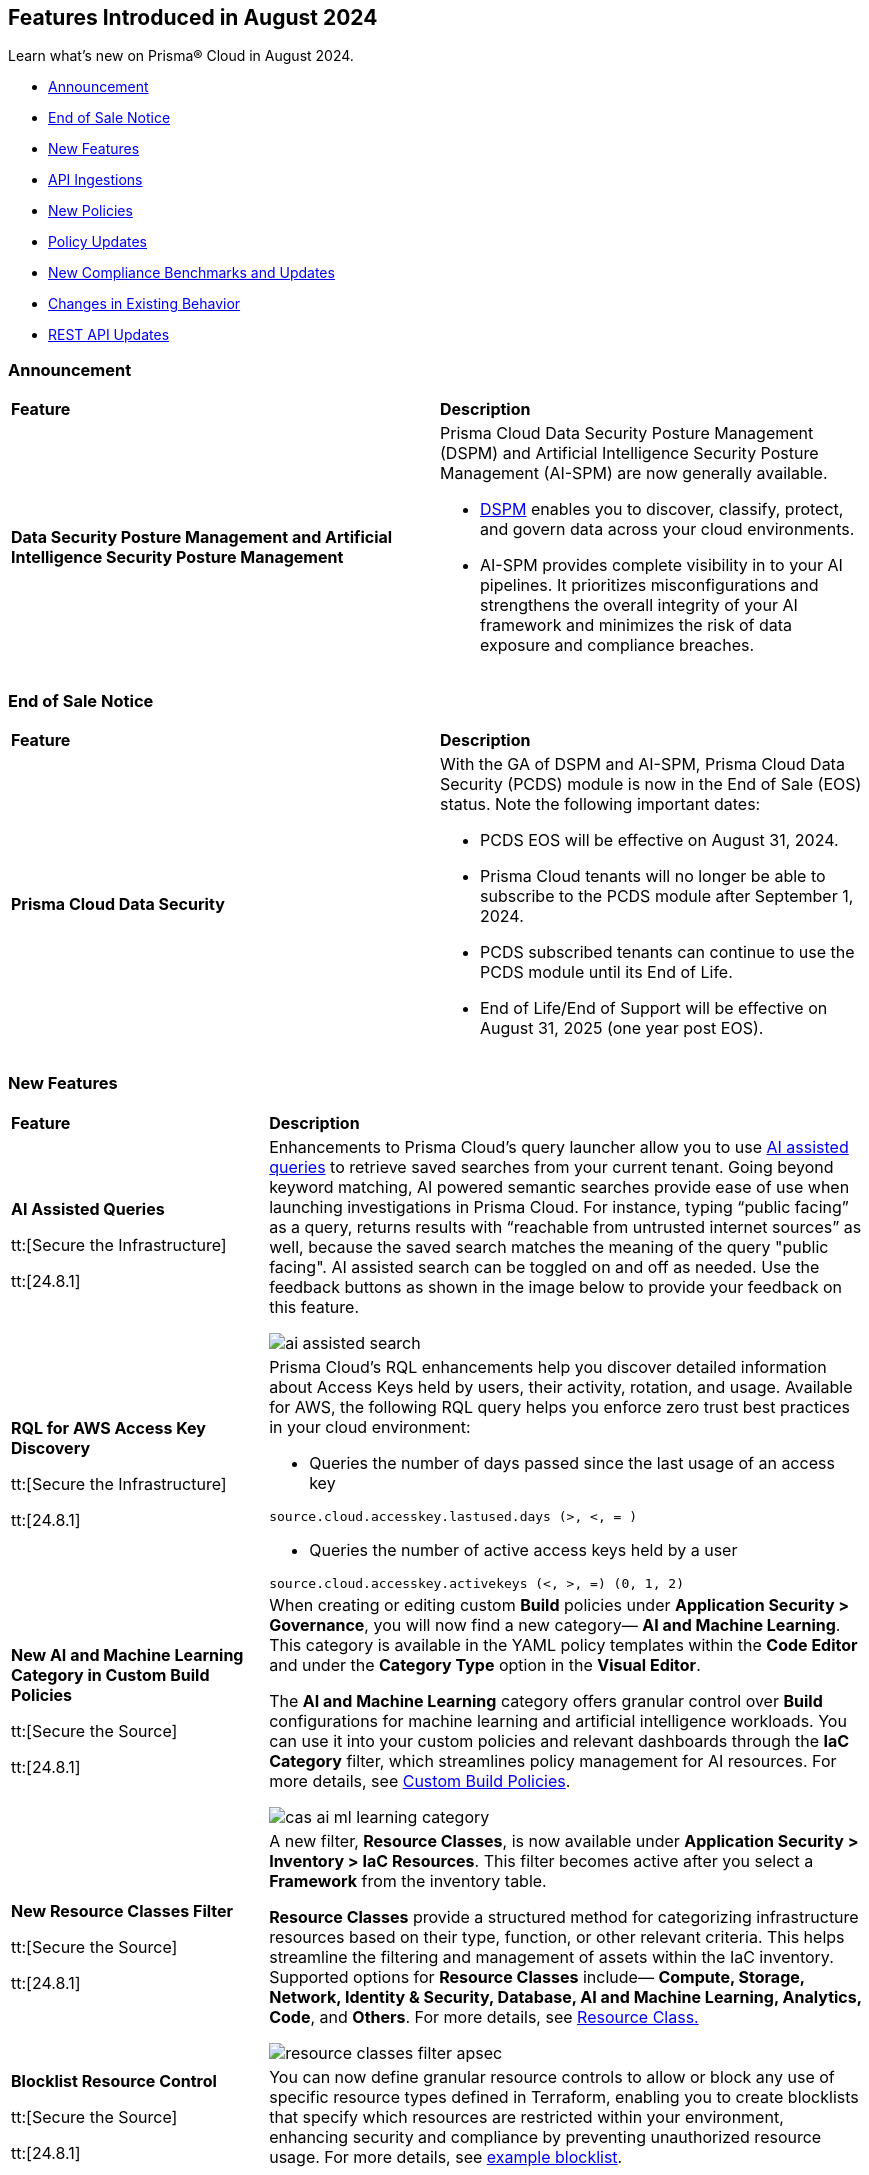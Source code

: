 == Features Introduced in August 2024

Learn what's new on Prisma® Cloud in August 2024.

* <<announcement>>
* <<end-of-sale>>
* <<new-features>>
* <<api-ingestions>>
* <<new-policies>>
* <<policy-updates>>
* <<new-compliance-benchmarks-and-updates>>
* <<changes-in-existing-behavior>>
* <<rest-api-updates>>
//* <<deprecation-notices>>

[#announcement]
=== Announcement

[cols="50%a,50%a"]
|===
|*Feature*
|*Description*

|*Data Security Posture Management and Artificial Intelligence Security Posture Management*

|Prisma Cloud Data Security Posture Management (DSPM) and Artificial Intelligence Security Posture Management (AI-SPM) are now generally available.

* https://docs.prismacloud.io/en/enterprise-edition/content-collections/data-security-posture-management/welcome/welcome[DSPM] enables you to discover, classify, protect, and govern data across your cloud environments.

* AI-SPM provides complete visibility in to your AI pipelines. It prioritizes misconfigurations and strengthens the overall integrity of your AI framework and minimizes the risk of data exposure and compliance breaches.

|===

[#end-of-sale]
=== End of Sale Notice

[cols="50%a,50%a"]
|===
|*Feature*
|*Description*

|*Prisma Cloud Data Security*

|With the GA of DSPM and AI-SPM, Prisma Cloud Data Security (PCDS) module is now in the End of Sale (EOS) status. Note the following important dates:

* PCDS EOS will be effective on August 31, 2024.
* Prisma Cloud tenants will no longer be able to subscribe to the PCDS module after September 1, 2024.
* PCDS subscribed tenants can continue to use the PCDS module until its End of Life.
* End of Life/End of Support will be effective on August 31, 2025 (one year post EOS).

|===


[#new-features]
=== New Features

[cols="30%a,70%a"]
|===
|*Feature*
|*Description*

|*AI Assisted Queries*

tt:[Secure the Infrastructure]

tt:[24.8.1] 

//RLP-146585, - To Do, JJ to share the doc link

|Enhancements to Prisma Cloud's query launcher allow you to use https://docs.prismacloud.io/en/enterprise-edition/content-collections/search-and-investigate/launch-your-query[AI assisted queries] to retrieve saved searches from your current tenant. Going beyond keyword matching, AI powered semantic searches provide ease of use when launching investigations in Prisma Cloud. For instance, typing “public facing” as a query, returns results with “reachable from untrusted internet sources” as well, because the saved search matches the meaning of the query "public facing". AI assisted search can be toggled on and off as needed. Use the feedback buttons as shown in the image below to provide your feedback on this feature. 

image::ai-assisted-search.gif[]

|*RQL for AWS Access Key Discovery*

tt:[Secure the Infrastructure]

tt:[24.8.1] 

//RLP-146594

|Prisma Cloud's RQL enhancements help you discover detailed information about Access Keys held by users, their activity, rotation, and usage. Available for AWS, the following RQL query helps you enforce zero trust best practices in your cloud environment:

* Queries the number of days passed since the last usage of an access key

`source.cloud.accesskey.lastused.days (>, <, = )`

* Queries the number of active access keys held by a user

`source.cloud.accesskey.activekeys (<, >, =) (0, 1, 2)`


|*New AI and Machine Learning Category in Custom Build Policies*

tt:[Secure the Source]

tt:[24.8.1] 

//CAS feature enhancement update. received from J.Bakst

|When creating or editing custom *Build* policies under *Application Security > Governance*, you will now find a new category— *AI and Machine Learning*. This category is available in the YAML policy templates within the *Code Editor* and under the *Category Type* option in the *Visual Editor*.

The  *AI and Machine Learning* category offers granular control over *Build* configurations for machine learning and artificial intelligence workloads. You can use it into your custom policies and relevant dashboards through the *IaC Category* filter, which streamlines policy management for AI resources. For more details, see https://docs.prismacloud.io/en/enterprise-edition/content-collections/governance/custom-build-policies/custom-build-policies[Custom Build Policies].

image::cas-ai-ml-learning-category.png[]

|*New Resource Classes Filter*

tt:[Secure the Source]

tt:[24.8.1] 
//BCE-37242

|A new filter, *Resource Classes*, is now available under *Application Security > Inventory > IaC Resources*. This filter becomes active after you select a *Framework* from the inventory table.

*Resource Classes* provide a structured method for categorizing infrastructure resources based on their type, function, or other relevant criteria. This helps streamline the filtering and management of assets within the IaC inventory. Supported options for *Resource Classes* include— *Compute, Storage, Network, Identity & Security, Database, AI and Machine Learning, Analytics, Code*, and *Others*. For more details, see https://docs.prismacloud.io/en/enterprise-edition/content-collections/cloud-and-software-inventory/iac-resources#resource-class[Resource Class.]

image::resource-classes-filter-apsec.png[]

|*Blocklist Resource Control*

tt:[Secure the Source]

tt:[24.8.1] 
//BCE-37258

|You can now define granular resource controls to allow or block any use of specific resource types defined in Terraform, enabling you to create blocklists that specify which resources are restricted within your environment, enhancing security and compliance by preventing unauthorized resource usage. For more details, see https://docs.prismacloud.io/en/enterprise-edition/content-collections/governance/custom-build-policies/custom-build-policy-examples#resource-blocklist[example blocklist].


|===


[#api-ingestions]
=== API Ingestions

[cols="30%a,70%a"]
|===
|*Service*
|*API Details*

|*AWS Systems Manager*

tt:[24.8.1] 
//RLP-145960

|*aws-ssm-service-setting*

Additional permission required:

* `ssm:GetServiceSetting`

The Security Audit role includes the permission. 

|*AWS Systems Manager*

tt:[24.8.1] 
//RLP-145206

|*aws-ssm-session*

Additional permission required:

* `ssm:DescribeSessions`

The Security Audit role includes the permission. 

|*AWS Web Application Firewall (WAF)*

tt:[24.8.1] 
//RLP-134184

|*aws-waf-v2-global-rule-group*

Additional permissions required:

* `wafv2:ListRuleGroups`
* `wafv2:GetRuleGroup`

The Security Audit role includes the `wafv2:ListRuleGroups` permission.

The Security Audit role does not include the `wafv2:GetRuleGroup` permission. You must manually add it to the CFT template to enable it.

|*Azure Kusto*
//RLP-145859

tt:[24.8.1]

|*azure-kusto-databases*

Additional permissions required:

* `Microsoft.Kusto/Clusters/read`
* `Microsoft.Kusto/Clusters/Databases/read`

The Reader role includes the permissions.

|*Azure Active Directory*
//RLP-131021

tt:[24.8.1]

|*azure-active-directory-authentication-strength-policy*

Additional permission required:

* `Policy.Read.All`

The Reader role includes the permission.


|*Azure Monitor*
//RLP-145820

tt:[24.8.1] 

|*azure-monitor-data-collection-rules*

Additional permission required:

* `Microsoft.Insights/DataCollectionRules/Read`

The Reader role includes the permission.

|*Azure SQL Database*
//RLP-143840

tt:[24.8.1] 

|*azure-sql-vm*

Additional permission required:

* `Microsoft.SqlVirtualMachine/sqlVirtualMachines/read`

The Reader role includes the permission.

|*Azure Virtual Desktop*
//RLP-145868

tt:[24.8.1]

|*azure-virtual-desktop-application-groups*

Additional permission required:

* `Microsoft.DesktopVirtualization/applicationgroups/read`

The Reader role includes the permission.

|*Google Application Integration*
//RLP-146020

tt:[24.8.1]

|*gcloud-application-integration*

Additional permissions required:

* `integrations.integrations.list`
* `integrations.integrationVersions.list`

The Viewer role includes the permissions.

|*Google Backup and DR*
//RLP-146021

tt:[24.8.1]

|*gcloud-backup-dr-management-server*

Additional permissions required:

* `backupdr.managementServers.list`
* `backupdr.managementServers.getIamPolicy`

The Viewer role includes the permissions.


|*Google Cloud Scheduler*
//RLP-146022

tt:[24.8.1]

|*gcloud-cloud-scheduler-job*

Additional permission required:

* `cloudscheduler.jobs.list`

The Viewer role includes the permission.

|===


[#new-policies]
=== New Policies

[cols="50%a,50%a"]
|===
|*Policies*
|*Description*

|*AWS FSx for OpenZFS file systems not configured to copy tags to backups or volumes*

tt:[24.8.1]
//RLP-146695

|This policy identifies the AWS FSx for OpenZFS file system is configured to copy tags to backups or volumes.

AWS FSx for OpenZFS is a managed service for deploying and scaling OpenZFS file systems on AWS. Tags make resource identification and management easier, ensuring consistent security policies across file systems. Without copying tags to backups and volumes in AWS FSx for OpenZFS, enforcing consistent access control and tracking sensitive data in these resources becomes challenging.

It is recommended to configure an FSx for the OpenZFS file system to copy tags to backups and volumes.

*Policy Severity—* Informational

*Policy Type—* Config

----
config from cloud.resource where cloud.type = 'aws' AND api.name = 'aws-fsx-file-system' AND json.rule = FileSystemType equals "OPENZFS" and Lifecycle equals "AVAILABLE" and (OpenZFSConfiguration.CopyTagsToBackups is false or OpenZFSConfiguration.CopyTagsToVolumes is false )
----

|*AWS Private CA root certificate authority is enabled*

tt:[24.8.1]
//RLP-146681

|This policy identifies enabled AWS Private CA root certificate authorities.

AWS Private CA enables creating a root CA to issue private certificates for securing internal resources like servers, applications, users, devices, and containers. The root CA should be disabled for daily tasks to minimize risk, as it should only issue certificates for intermediate CAs, allowing it to remain secure while intermediate CAs handle the issuance of end-entity certificates.

It is recommended to disable the AWS Private CA root certificate authority to secure.

*Policy Severity—* Informational

*Policy Type—* Config

----
config from cloud.resource where cloud.type = 'aws' and api.name = 'aws-acm-pca-certificate-authority' AND json.rule = Type equal ignore case ROOT and Status equal ignore case active
----

|*AWS EC2 instance is assigned with public IP*

tt:[24.8.1]
//RLP-146630

|This policy identifies the AWS EC2 instance having a public IP address assigned.

AWS EC2 instances with public IPs are virtual servers hosted in the Amazon Web Services (AWS) cloud that can be accessed over the internet. Public IPs increase an EC2 instance's attack surface, necessitating robust security configurations to prevent unauthorized access and attacks.

It is recommended to use private IPv4 addresses for communication between EC2 instances and disassociate the public IP address from an instance or disable auto-assign public IP addresses in the subnet.

*Policy Severity—* Informational

*Policy Type—* Config

----
config from cloud.resource where cloud.type = 'aws' AND api.name = 'aws-ec2-describe-instances' AND json.rule = networkInterfaces[*].association.publicIp exists
----

|*AWS Secrets Manager secret not configured to rotate within 90 days*

tt:[24.8.1]
//RLP-146436

|This policy identifies the AWS Secrets Manager secret is not configured to automatically rotate the secret within 90 days.

Rotating secrets minimizes the risk of compromised credentials and reduces exposure to potential threats. Failing to rotate secrets increases the risk of security breaches and prolonged exposure to threats.

It is recommended to configure automatic rotation in AWS Secrets Manager to replace long-term secrets with short-term ones, reducing the risk of compromise.

*Policy Severity—* Low

*Policy Type—* Config

----
config from cloud.resource where cloud.type = 'aws' AND api.name = 'aws-secretsmanager-describe-secret' AND json.rule = rotationEnabled is true and owningService is not member of (appflow, databrew, datasync, directconnect, events, opsworks-cm, rds, sqlworkbench) and rotationRules.automaticallyAfterDays exists and rotationRules.automaticallyAfterDays greater than 90
----

|*AWS RDS instance with network path from the untrust internet source*

tt:[24.8.1]
//RLP-145572

|This policy identifies AWS RDS instances with network path from untrusted internet source.

AWS RDS is AWS managed service for running relational databases in the cloud. Allowing an AWS RDS instance to be reachable from any untrusted internet source increases the risk of unauthorized access and potential security breaches due to expanded attack surface.

It is recommended to restrict traffic from untrusted IP addresses and limit the access to known hosts, services, or specific entities for the RDS Database instances.

NOTE: Prisma Cloud Trusted IP List allows administrators to specify a list of IP addresses that are considered trusted or safe.

*Policy Severity—* High

*Policy Type—* Network Config

----
config from network where source.network = UNTRUST_INTERNET and dest.resource.type = 'PaaS' and dest.cloud.type = 'AWS' and dest.paas.service.type = 'AWS RDS' 
----

|*AWS Redshift cluster with network path from the untrust internet source*

tt:[24.8.1]
//RLP-145570

|This policy identifies the AWS Redshift clusters with network path from the untrusted internet source.

Redshift clusters are AWS cloud-based data warehouses designed for data analysis and querying of large datasets. Allowing an AWS Redshift cluster to be reachable from any untrusted internet source increases the risk of unauthorized access and potential security breaches due to expanded attack surface.

It is recommended to restrict traffic from untrusted IP addresses and limit the access to known hosts, services, or specific entities for the Redshift clusters.

NOTE: Prisma Cloud Trusted IP List allows administrators to specify a list of IP addresses that are considered trusted or safe.

*Policy Severity—* High

*Policy Type—* Network Config

----
config from network where source.network = UNTRUST_INTERNET and dest.resource.type = 'PaaS' and dest.cloud.type = 'AWS' and dest.paas.service.type = 'AWS Redshift'
----

|*Azure Microsoft Entra ID users can consent to apps accessing company data on their behalf not set to verified publishers*

tt:[24.8.1]
//RLP-146433

|This policy identifies instances in the Microsoft Entra ID configuration where users in your Azure Microsoft Entra ID (formerly Azure Active Directory) can consent to applications accessing company data on their behalf, even if the applications are not from verified publishers.

Allowing unverified applications to access company data increases the likelihood of data breaches and unauthorized access, which could lead to the exposure of confidential information. Using unverified applications can lead to non-compliance with data protection regulations and undermine trust in the organization's data handling practices.

As a best practice, it is recommended to configure the user consent settings to restrict access only to applications from verified publishers.

*Policy Severity—* Low

*Policy Type—* Config

----
config from cloud.resource where cloud.type = 'azure' AND api.name = 'azure-active-directory-authorization-policy' AND json.rule = defaultUserRolePermissions.permissionGrantPoliciesAssigned[*] does not contain "ManagePermissionGrantsForSelf.microsoft-user-default-low"
----

|*Azure Machine Learning compute instance not running latest OS Image Version*

tt:[24.8.1]
//RLP-146432

|This policy identifies Azure Machine Learning compute instances not running on the latest available image version.

Running compute instances on outdated image versions increases security risks. Without the latest security patches and updates, these instances are more vulnerable to attacks, which can compromise machine learning models and data.

As a best practice, it is recommended to recreate or update Azure Machine Learning compute instances to the latest image version, ensuring they have the most recent security patches and updates.

*Policy Severity—* Medium

*Policy Type—* Config

----
config from cloud.resource where cloud.type = 'azure' AND api.name = 'azure-machine-learning-compute' AND json.rule = properties.provisioningState equal ignore case "Succeeded" and properties.properties.state equal ignore case "Running" and properties.properties.osImageMetadata.isLatestOsImageVersion is false
----

|*Azure Network Watcher not enabled*

tt:[24.8.1]
//RLP-146431

|This policy identifies Azure subscription regions where Network Watcher is not enabled. 

Azure Network Watcher provides tools to monitor, diagnose, view metrics, and enable or disable logs for resources in an Azure virtual network. Without Network Watcher enabled, you lose critical capabilities to monitor and diagnose network issues, making it difficult to identify and resolve performance bottlenecks, network security rules, and connectivity issues.

As a best practice, it is recommended to enable Azure Network Watcher for your region to leverage its monitoring and diagnostic capabilities.

*Policy Severity—* Informational

*Policy Type—* Config

----
config from cloud.resource where cloud.type = 'azure' AND api.name = 'azure-network-watcher-list' AND json.rule = provisioningState equals Succeeded as X; count(X) less than 1
----

|*Azure SQL server public network access setting is enabled*

tt:[24.8.1]
//RLP-39590

|This policy identifies Azure SQL servers which have public network access setting enabled. 

Publicly accessible SQL servers are vulnerable to external threats with risk of unauthorized access or may remotely exploit any vulnerabilities.

It is recommended to configure the SQL servers with IP-based strict server-level firewall rules or virtual-network rules or private endpoints so that servers are accessible only to restricted entities.

*Policy Severity—* Medium

*Policy Type—* Config

----
config from cloud.resource where cloud.type = 'azure' AND api.name = 'azure-sql-server-list' AND json.rule = ['sqlServer'].['properties.state'] equal ignore case Ready and ['sqlServer'].['properties.publicNetworkAccess'] equal ignore case Enabled and ['sqlServer'].['properties.privateEndpointConnections'] is empty and firewallRules[*] is empty
----

|*Azure PostgreSQL flexible server secure transport parameter is disabled*

tt:[24.8.1]
//RLP-39432

|This policy identifies PostgreSQL flexible servers for which secure transport (SSL connectivity) parameter is disabled. 

Secure transport (SSL connectivity) helps to provide a new layer of security, by connecting server to client applications using Secure Sockets Layer (SSL). Enforcing SSL connections between server and client applications helps protect against ‘man in the middle’ attacks by encrypting the data stream between the server and application.

As a security best practice, it is recommended to enable secure transport parameter for Azure PostgreSQL flexible server.

*Policy Severity—* Medium

*Policy Type—* Config

----
config from cloud.resource where cloud.type = 'azure' AND api.name = 'azure-postgresql-flexible-server' AND json.rule = properties.state equal ignore case Ready and require_secure_transport.value does not equal ignore case on
----

|*Azure SQL server using insecure TLS version*

tt:[24.8.1]
//RLP-36846

|This policy identifies Azure SQL servers which use insecure TLS version. 

Enforcing TLS connections between database server and client applications helps protect against 'man in the middle' attacks by encrypting the data stream between the server and application. 

As a security best practice, it is recommended to use the latest TLS version for Azure SQL server.

*Policy Severity—* Medium

*Policy Type—* Config

----
config from cloud.resource where cloud.type = 'azure' AND api.name = 'azure-sql-server-list' AND json.rule = ['sqlServer'].['properties.state'] equal ignore case "Ready" and (['sqlServer'].['properties.minimalTlsVersion'] equal ignore case "None" or ['sqlServer'].['properties.minimalTlsVersion'] equals "1.0" or ['sqlServer'].['properties.minimalTlsVersion'] equals "1.1")
----

|*GCP Cloud Function not enabled with VPC connector for network egress*

tt:[24.8.1]
//RLP-146158

|This policy identifies GCP Cloud Functions that are not enabled with a VPC connector for network egress. This includes both Cloud Functions v1 and Cloud Functions v2.

Using a VPC connector for network egress in GCP Cloud Functions is crucial to prevent security risks such as data interception and unauthorized access. This practice strengthens security by allowing safe communication with private resources, enhancing traffic monitoring, reducing the risk of data leaks, and ensuring compliance with security policies.

It is recommended to configure GCP Cloud Functions with a VPC connector.

*Policy Severity—* Informational

*Policy Type—* Config

----
config from cloud.resource where cloud.type = 'gcp' AND api.name = 'gcloud-cloud-function-v2' AND json.rule = state equals ACTIVE and serviceConfig.vpcConnector does not exist
----

|*GCP Cloud Function with overly permissive network ingress settings*

tt:[24.8.1]
//RLP-146154

|This policy identifies GCP Cloud Functions that have overly permissive network ingress settings. This includes both Cloud Functions v1 and Cloud Functions v2.

Ingress settings control whether resources outside of your Google Cloud project or VPC Service Controls perimeter can invoke a function.  With overly permissive ingress setting, all inbound requests to invoke function are allowed, both from the public and from resources within the same project. Restrictive network ingress settings for cloud functions in GCP minimize the risk of unauthorized access and attacks by limiting inbound traffic to trusted sources. This approach enhances security, prevents malicious activities, and ensures only legitimate traffic reaches your applications.

It is recommended to restrict the public traffic and allow traffic from VPC networks in the same project or traffic through the Cloud Load Balancer.

*Policy Severity—* Low

*Policy Type—* Config

----
config from cloud.resource where cloud.type = 'gcp' AND api.name = 'gcloud-cloud-function-v2' AND json.rule = state equals ACTIVE and serviceConfig.ingressSettings equals ALLOW_ALL
----

|*GCP Cloud Function v1 is using unsecured HTTP trigger*

tt:[24.8.1]
//RLP-146140

|This policy identifies GCP Cloud Functions v1 that are using unsecured HTTP trigger.

Using HTTP triggers for cloud functions poses significant security risks, including vulnerability to interception, tampering, and various attacks like man-in-the-middle. Conversely, HTTPS triggers provide encrypted communication, safeguarding sensitive data and ensuring confidentiality. HTTPS also supports authentication mechanisms, enhancing overall security and trust.

It is recommended to enable 'Require HTTPS' for HTTP triggers for all cloud functions v1.

*Policy Severity—* Medium

*Policy Type—* Config

----
config from cloud.resource where cloud.type = 'gcp' AND api.name = 'gcloud-cloud-function-v2' AND json.rule = environment equals GEN_1 and serviceConfig.securityLevel does not equal SECURE_ALWAYS
----

|*GCP Cloud Function is publicly accessible by allUsers or allAuthenticatedUsers*

tt:[24.8.1]
//RLP-146140

|This policy identifies GCP Cloud Functions that are publicly accessible by allUsers or allAuthenticatedUsers.

Granting permissions to 'allusers' or 'allAuthenticatedUsers' on any resource in GCP makes the resource public. Public access over cloud functions can lead to unauthorized invocations of the function or leakage of sensitive information such as the function's source code. 

Following the least privileged access policy, it is recommended to grant access restrictively and avoid granting permissions to allUsers or allAuthenticatedUsers unless absolutely needed.

*Policy Severity—* Medium

*Policy Type—* Config

----
config from cloud.resource where cloud.type = 'gcp' AND api.name = 'gcloud-cloud-function-v2' AND json.rule = state equals ACTIVE and iamPolicy.bindings[?any(members[*] is member of ("allAuthenticatedUsers","allUsers"))] exists
----

|*GCP Cloud Function is granted a basic role*

tt:[24.8.1]
//RLP-145853

|This policy identifies GCP Cloud Functions that are granted a basic role. This includes both Cloud Functions v1 and Cloud Functions v2.

Basic roles are highly permissive roles that existed before the introduction of IAM and grant wide access over project to the grantee. The use of basic roles for granting permissions increases the blast radius and could help to escalate privilege further in case the Cloud Function is compromised.

Following the principle of least privilege, it is recommended to avoid the use of basic roles.

*Policy Severity—* Medium

*Policy Type—* Config

----
config from cloud.resource where api.name = 'gcloud-projects-get-iam-user' AND json.rule = roles[*] contains "roles/viewer" or roles[*] contains "roles/editor" or roles[*] contains "roles/owner" as X; config from cloud.resource where api.name = 'gcloud-cloud-function-v2' as Y; filter '$.Y.serviceConfig.serviceAccountEmail equals $.X.user'; show Y;
----

|*OCI Object Storage Bucket write level logging is disabled*

tt:[24.8.1]
//RLP-61035

|This policy identifies Object Storage buckets that have write-level logging disabled.

Enabling write-level logging for Object Storage provides more visibility into changes to objects in your buckets. Without write-level logging, there is no record of changes made to the bucket. This lack of visibility can lead to undetected data breaches, unauthorized changes, and compliance violations.

As a best practice, it is recommended to enable write-level logging on Object Storage buckets.

*Policy Severity—* Low

*Policy Type—* Config

----
config from cloud.resource where api.name = 'oci-object-storage-bucket' as X; config from cloud.resource where api.name = 'oci-logging-logs' as Y; filter 'not ($.X.name contains $.Y.configuration.source.resource and $.Y.configuration.source.service contains objectstorage and $.Y.configuration.source.category contains write and $.Y.lifecycleState equal ignore case ACTIVE )'; show X;
----

|*User with Administrative Permissions Has Active Access Keys Which Are Unused Over 90 Days*

tt:[24.8.1]
//RLP-146497

|Identifies user accounts with administrative permissions for which active access keys exist and have not been used in at least 90 days. Access keys are long-term credentials which allow AWS IAM users programmatic access to resources. When the user in question possesses administrative permissions, and their access keys are active but not in use, they can potentially be found by an adversary, granting them administrative permissions.

*Policy Severity—* Medium

*Policy Type—* IAM

*Policy Subtype—* Permissions

----
config from iam where dest.cloud.type = 'AWS' AND action.access.isAdministrative = true AND source.cloud.accesskey.lastused.days > 90 AND source.cloud.accesskey.activekeys > 0
----

|*Cloud Service account with high privileges is inactive for 90 days and is assigned to a resource*

tt:[24.8.1]
//RLP-146497

|Identifies cloud service accounts in Azure, AWS and GCP which have administrative permissions that have not been used in the last 90 days and are attached to a resource. 

As opposed to user accounts, service accounts are predictable. Therefore, if a service account has administrative permissions which it has not used in the past 90 days, we can confidently say the resource it is attached to does not require them, and remove the permissions, decreasing the blast radius in case of a compromise of the service account.

*Policy Severity—* Medium

*Policy Type—* IAM

*Policy Subtype—* Permissions

----
config from iam where grantedby.cloud.entity.type IN ( 'role', 'serviceaccount', 'service principal', 'user assigned', 'system assigned' ) AND action.access.isAdministrative = true AND grantedby.cloud.entity.lastlogin.days > 90 AND source.cloud.resource.type in ( 'instance', 'function', 'oidc-provider', 'environment', 'task-definition', 'WebIdentity', 'virtualMachines', 'sites', 'App Registration', 'service', 'workflows', 'virtualMachineScaleSets/virtualMachines', 'instances', 'applications', 'services', 'functions', 'serviceAccounts')
----

|*User account with high privileges and MFA disabled*

tt:[24.8.1]
//RLP-146497

|Identifies user accounts with administrative permissions for which Multi-Factor Authentication (MFA) is not enabled. 

Sensitive accounts such as those with administrative permissions are considered high value to attackers and tend to be targeted. 

As such, these accounts, when not safeguarded by an additional authentication factor, have a higher chance of successful compromise, which would result in the adversary gaining administrative permissions within your ogranization.

*Policy Severity—* High

*Policy Type—* IAM

*Policy Subtype—* Permissions

----
config from iam where action.access.isAdministrative = true AND source.cloud.resource.type = 'user' AND source.mfaenabled = False
----

|*Third-Party Service Account with High Privileges at the Folder or Organization Level*

tt:[24.8.1]
//RLP-146497

|Identifies instances of third-party vendor owned service accounts which are granted high privileges and may allow administrative access to your cloud environment. 

This increases the attack surface, as in case of a compromise of the vendor's environment, an attacker would gain elevated access to your account by abusing the service account permissions.

*Policy Severity—* Medium

*Policy Type—* IAM

*Policy Subtype—* Permissions

----
config from iam where dest.cloud.type = 'GCP' AND grantedby.cloud.entity.type = 'serviceaccount' AND action.access.isAdministrative = true AND source.cloud.account.isvendor = true AND grantedby.level.type IN ( 'GCP Organization', 'GCP Folder' )
----


|*Service Account with Cross Cloud Administrative Access*

tt:[24.8.1]
//RLP-146497

|Identifies service accounts with permissions to assume an administrative role in another account hosted in a different cloud vendor environment. 

Administrative permissions can result in the compromising of the security posture of your organization.

As the service account resides in a separate cloud vendor's environment, a compromise of the source account could lead to lateral movement exposing the second account and enlarging the blast radius across cloud provider environments.

*Policy Severity—* Medium

*Policy Type—* IAM

*Policy Subtype—* Permissions

----
config from iam where source.cloud.type = 'GCP' AND dest.cloud.type = 'AWS' and action.access.isadministrative = True AND grantedby.cloud.entity.type = 'role'
----

|===


[#policy-updates]
=== Policy Updates

[cols="50%a,50%a"]
|===
|*Policy Updates*
|*Description*

2+|*Policy Updates—RQL and Metadata*

|*GCP GKE unsupported Master node version*
//RLP-146735

tt:[24.8.1]

|*Changes—* The policy description and RQL are updated to narrow down resources based on currently supported GKE versions and remove false positives.

*Current Policy Description—* Ensure your GKE Master node version is supported. This policy checks your GKE master node version and generates an alert if the version running is unsupported.

*Updated Policy Description—* This policy identifies the GKE master node version and generates an alert if the version running is unsupported.

Using an unsupported version of Google Kubernetes Engine (GKE) on Google Cloud Platform (GCP) can lead to several potential issues and risks, such as security vulnerabilities, compatibility issues, performance and stability problems, and compliance concerns. To mitigate these risks, it's crucial to regularly update the GKE clusters to supported versions recommended by Google Cloud.

As a security best practice, it is always recommended to use the latest version of GKE.

*Policy Severity—* Medium

*Policy Type—* Config

*Current RQL—*

----
config from cloud.resource where cloud.type = 'gcp' AND api.name = 'gcloud-container-describe-clusters' AND json.rule = isMasterVersionSupported exists AND isMasterVersionSupported does not equal "true"
----

*Updated RQL—*

----
config from cloud.resource where cloud.type = 'gcp' AND api.name = 'gcloud-container-describe-clusters' AND json.rule = NOT ( currentMasterVersion starts with "1.27." or currentMasterVersion starts with "1.28." or currentMasterVersion starts with "1.29." or currentMasterVersion starts with "1.30." )
----

*Impact—* Low. Existing alerts will be resolved for the GKE clusters where the GKE major and minor versions are not end of life as per the GCP release schedule.

|*GCP GKE unsupported node version*
//RLP-146735

tt:[24.8.1]

|*Changes—* The policy description and RQL are updated to narrow down resources based on currently supported GKE versions and remove false positives.

*Current Policy Description—* Ensure your GKE node version is supported. This policy checks your GKE node version and generates an alert if the version running is unsupported.

*Updated Policy Description—* This policy identifies the GKE node version and generates an alert if the version running is unsupported.

Using an unsupported version of Google Kubernetes Engine (GKE) on Google Cloud Platform (GCP) can lead to several potential issues and risks, such as security vulnerabilities, compatibility issues, performance and stability problems, and compliance concerns. To mitigate these risks, it's crucial to regularly update the GKE clusters to supported versions recommended by Google Cloud.

As a security best practice, it is always recommended to use the latest version of GKE.

*Policy Severity—* Medium

*Policy Type—* Config

*Current RQL—*

----
config from cloud.resource where cloud.type = 'gcp' AND api.name = 'gcloud-container-describe-clusters' AND json.rule = isNodeVersionSupported exists AND isNodeVersionSupported does not equal "true"
----

*Updated RQL—*

----
config from cloud.resource where cloud.type = 'gcp' AND api.name = 'gcloud-container-describe-clusters' AND json.rule = NOT ( currentNodeVersion starts with "1.27." or currentNodeVersion starts with "1.28." or currentNodeVersion starts with "1.29." or currentNodeVersion starts with "1.30." )
----

*Impact—* Low. Existing alerts will be resolved for the GKE clusters where the GKE major and minor versions are not end of life as per the GCP release schedule.

|*AWS Secret Manager Secret that is publicly accessible through IAM policies*
//RLP-146497

tt:[24.8.1]

|*Changes—* The policy name, description, and RQL are updated to take into account all resource-based policy conditions to ensure full coverage.

*Current Policy Name—* AWS Secret Manager Secret that is publicly accessible through IAM policies

*Updated Policy Name—* AWS Secret Manager Secret is Publicly Accessible Through Resource-Based Policies

*Current Policy Description—* This policy identifies the AWS Secret Manager Secret resources which are publicly accessible through IAM policies. Ensure that the AWS Secret Manager Secret resources provisioned in your AWS account are not publicly accessible from the Internet to avoid sensitive data exposure and minimize security risks.

*Updated Policy Description—* This policy identifies AWS Secret Manager Secrets with Resource-based policies which allow all principals. This configuration creates a risk of sensitive information exposure. 

*Policy Severity—* High

*Policy Type—* IAM

*Current RQL—*

----
config from iam where dest.cloud.type = 'AWS' and source.public = true AND dest.cloud.service.name = 'secretsmanager' and dest.cloud.resource.type = 'Secret' AND grantedby.cloud.policy.condition ( 'aws:SourceArn' ) does not exist AND grantedby.cloud.policy.condition ( 'aws:VpcSourceIp' ) does not exist AND grantedby.cloud.policy.condition ( 'aws:username' ) does not exist AND grantedby.cloud.policy.condition ( 'aws:userid' ) does not exist AND grantedby.cloud.policy.condition ( 'aws:SourceVpc' ) does not exist AND grantedby.cloud.policy.condition ( 'aws:SourceVpce' ) does not exist AND grantedby.cloud.policy.condition ( 'aws:SourceIp' ) does not exist AND grantedby.cloud.policy.condition ( 'aws:SourceIdentity' ) does not exist AND grantedby.cloud.policy.condition ( 'aws:SourceAccount' ) does not exist AND grantedby.cloud.policy.condition ( 'aws:PrincipalOrgID' ) does not exist AND grantedby.cloud.policy.condition ( 'aws:PrincipalArn' ) does not exist AND grantedby.cloud.policy.condition ( 'aws:SourceOwner' ) does not exist AND grantedby.cloud.policy.condition ( 'kms:CallerAccount' ) does not exist AND grantedby.cloud.policy.condition ( 'aws:PrincipalOrgPaths' ) does not exist AND grantedby.cloud.policy.condition ( 'aws:ResourceOrgID' ) does not exist AND grantedby.cloud.policy.condition ( 'aws:ResourceOrgPaths' ) does not exist AND grantedby.cloud.policy.condition ( 'aws:ResourceAccount' ) does not exist
----

*Updated RQL—*

----
config from iam where dest.cloud.type = 'AWS' and source.public = true AND dest.cloud.service.name = 'secretsmanager' and dest.cloud.resource.type = 'Secret' AND grantedby.cloud.policy.condition does not exist 
----

*Impact—* No impact on alerts.

|*AWS KMS Key that is publicly accessible through IAM policies*
//RLP-146497

tt:[24.8.1]

|*Changes—* The policy name, description, and RQL are updated to take into account all resource-based policy conditions to ensure full coverage.

*Current Policy Name—* AWS KMS Key that is publicly accessible through IAM policies

*Updated Policy Name—* AWS KMS Key is Publicly Accessible Through Resource-Based Policies

*Current Policy Description—* This policy identifies the AWS KMS Key resources which are publicly accessible through IAM policies. Ensure that the AWS KMS Key resources provisioned in your AWS account are not publicly accessible from the Internet to avoid sensitive data exposure and minimize security risks.

*Updated Policy Description—* This policy identifies AWS KMS Keys with Resource-based policies which allow all principals. This configuration creates a risk of sensitive information exposure.

*Policy Severity—* High

*Policy Type—* IAM

*Current RQL—*

----
config from iam where dest.cloud.type = 'AWS' and source.public = true AND dest.cloud.service.name = 'kms' AND dest.cloud.resource.type = 'key' AND grantedby.cloud.policy.condition ( 'aws:SourceArn' ) does not exist AND grantedby.cloud.policy.condition ( 'aws:VpcSourceIp' ) does not exist AND grantedby.cloud.policy.condition ( 'aws:username' ) does not exist AND grantedby.cloud.policy.condition ( 'aws:userid' ) does not exist AND grantedby.cloud.policy.condition ( 'aws:SourceVpc' ) does not exist AND grantedby.cloud.policy.condition ( 'aws:SourceVpce' ) does not exist AND grantedby.cloud.policy.condition ( 'aws:SourceIp' ) does not exist AND grantedby.cloud.policy.condition ( 'aws:SourceIdentity' ) does not exist AND grantedby.cloud.policy.condition ( 'aws:SourceAccount' ) does not exist AND grantedby.cloud.policy.condition ( 'aws:PrincipalOrgID' ) does not exist AND grantedby.cloud.policy.condition ( 'aws:PrincipalArn' ) does not exist AND grantedby.cloud.policy.condition ( 'aws:SourceOwner' ) does not exist AND grantedby.cloud.policy.condition ( 'kms:CallerAccount' ) does not exist AND grantedby.cloud.policy.condition ( 'aws:PrincipalOrgPaths' ) does not exist AND grantedby.cloud.policy.condition ( 'aws:ResourceOrgID' ) does not exist AND grantedby.cloud.policy.condition ( 'aws:ResourceOrgPaths' ) does not exist AND grantedby.cloud.policy.condition ( 'aws:ResourceAccount' ) does not exist
----

*Updated RQL—*

----
config from iam where dest.cloud.type = 'AWS' and source.public = true AND dest.cloud.service.name = 'kms' AND dest.cloud.resource.type = 'key' AND grantedby.cloud.policy.condition does not exist 
----

*Impact—* No impact on alerts.

|*AWS Lambda Layer Version that is publicly accessible through IAM policies*
//RLP-146497

tt:[24.8.1]

|*Changes—* The policy name, description, and RQL are updated to take into account all resource-based policy conditions to ensure full coverage.

*Current Policy Name—* AWS Lambda Layer Version that is publicly accessible through IAM policies

*Updated Policy Name—* AWS Lambda Layer Version is Publicly Accessible Through Resource-Based Policies 

*Current Policy Description—* This policy identifies the AWS Lambda Layer Version resources which are publicly accessible through IAM policies. Ensure that the AWS AWS Lambda Layer Version resources provisioned in your AWS account are not publicly accessible from the Internet to avoid sensitive data exposure and minimize security risks.

*Updated Policy Description—* This policy identifies AWS Lambda Layer Versions with Resource-based policies which allow all principals. This configuration creates a risk of sensitive information exposure.

*Policy Severity—* Critical

*Policy Type—* IAM

*Current RQL—*

----
config from iam where dest.cloud.type = 'AWS' and source.public = true AND dest.cloud.service.name = 'lambda' AND dest.cloud.resource.type = 'layerVersion' AND grantedby.cloud.policy.condition ( 'aws:SourceArn' ) does not exist AND grantedby.cloud.policy.condition ( 'aws:VpcSourceIp' ) does not exist AND grantedby.cloud.policy.condition ( 'aws:username' ) does not exist AND grantedby.cloud.policy.condition ( 'aws:userid' ) does not exist AND grantedby.cloud.policy.condition ( 'aws:SourceVpc' ) does not exist AND grantedby.cloud.policy.condition ( 'aws:SourceVpce' ) does not exist AND grantedby.cloud.policy.condition ( 'aws:SourceIp' ) does not exist AND grantedby.cloud.policy.condition ( 'aws:SourceIdentity' ) does not exist AND grantedby.cloud.policy.condition ( 'aws:SourceAccount' ) does not exist AND grantedby.cloud.policy.condition ( 'aws:PrincipalOrgID' ) does not exist AND grantedby.cloud.policy.condition ( 'aws:PrincipalArn' ) does not exist AND grantedby.cloud.policy.condition ( 'AWS:SourceOwner' ) does not exist AND grantedby.cloud.policy.condition ( 'kms:CallerAccount' ) does not exist AND grantedby.cloud.policy.condition ( 'aws:PrincipalOrgPaths' ) does not exist AND grantedby.cloud.policy.condition ( 'aws:ResourceOrgID' ) does not exist AND grantedby.cloud.policy.condition ( 'aws:ResourceOrgPaths' ) does not exist AND grantedby.cloud.policy.condition ( 'aws:ResourceAccount' ) does not exist)
----

*Updated RQL—*

----
config from iam where dest.cloud.type = 'AWS' and source.public = true AND dest.cloud.service.name = 'lambda' AND dest.cloud.resource.type = 'layerVersion' AND grantedby.cloud.policy.condition does not exist 
----

*Impact—* No impact on alerts.

|*AWS SQS Queue that is publicly accessible through IAM policies*
//RLP-146497

tt:[24.8.1]

|*Changes—* The policy name, description, and RQL are updated to take into account all resource-based policy conditions to ensure full coverage.

*Current Policy Name—* AWS SQS Queue that is publicly accessible through IAM policies

*Updated Policy Name—* AWS SQS Queue is Publicly Accessible Through Resource-Based Policies

*Current Policy Description—* This policy identifies the AWS SQS Queue resources which are publicly accessible through IAM policies. Ensure that the AWS SQS Queue resources provisioned in your AWS account are not publicly accessible from the Internet to avoid sensitive data exposure and minimize security risks.

*Updated Policy Description—* This policy identifies AWS SQS Queues with Resource-based policies which allow all principals. This configuration creates a risk of sensitive information exposure.

*Policy Severity—* High

*Policy Type—* IAM

*Current RQL—*

----
config from iam where dest.cloud.type = 'AWS' and source.public = true AND dest.cloud.service.name = 'sqs' AND dest.cloud.resource.type = 'queue' AND grantedby.cloud.policy.condition ( 'aws:SourceArn' ) does not exist AND grantedby.cloud.policy.condition ( 'aws:VpcSourceIp' ) does not exist AND grantedby.cloud.policy.condition ( 'aws:username' ) does not exist AND grantedby.cloud.policy.condition ( 'aws:userid' ) does not exist AND grantedby.cloud.policy.condition ( 'aws:SourceVpc' ) does not exist AND grantedby.cloud.policy.condition ( 'aws:SourceVpce' ) does not exist AND grantedby.cloud.policy.condition ( 'aws:SourceIp' ) does not exist AND grantedby.cloud.policy.condition ( 'aws:SourceIdentity' ) does not exist AND grantedby.cloud.policy.condition ( 'aws:SourceAccount' ) does not exist AND grantedby.cloud.policy.condition ( 'aws:PrincipalOrgID' ) does not exist AND grantedby.cloud.policy.condition ( 'aws:PrincipalArn' ) does not exist AND grantedby.cloud.policy.condition ( 'aws:SourceOwner' ) does not exist AND grantedby.cloud.policy.condition ( 'kms:CallerAccount' ) does not exist AND grantedby.cloud.policy.condition ( 'aws:PrincipalOrgPaths' ) does not exist AND grantedby.cloud.policy.condition ( 'aws:ResourceOrgID' ) does not exist AND grantedby.cloud.policy.condition ( 'aws:ResourceOrgPaths' ) does not exist AND grantedby.cloud.policy.condition ( 'aws:ResourceAccount' ) does not exist
----

*Updated RQL—*

----
config from iam where dest.cloud.type = 'AWS' and source.public = true AND dest.cloud.service.name = 'sqs' AND dest.cloud.resource.type = 'queue' AND grantedby.cloud.policy.condition does not exist 
----

*Impact—* No impact on alerts.

|*AWS SNS Topic that is publicly accessible through IAM policies*
//RLP-146497

tt:[24.8.1]

|*Changes—* The policy name, description, and RQL are updated to take into account all resource-based policy conditions to ensure full coverage.

*Current Policy Name—* AWS SNS Topic that is publicly accessible through IAM policies

*Updated Policy Name—* AWS SNS Topic is Publicly Accessible Through Resource-Based Policies

*Current Policy Description—* This policy identifies the AWS SNS Topic resources which are publicly accessible through IAM policies. Ensure that the AWS SNS Topic resources provisioned in your AWS account are not publicly accessible from the Internet to avoid sensitive data exposure and minimize security risks.

*Updated Policy Description—* This policy identifies AWS SNS Topics with Resource-based policies which allow all principals. This configuration creates a risk of sensitive information exposure. 

*Policy Severity—* High

*Policy Type—* IAM

*Current RQL—*

----
config from iam where dest.cloud.type = 'AWS' and source.public = true AND dest.cloud.service.name = 'sns' AND dest.cloud.resource.type = 'topic' AND grantedby.cloud.policy.condition ( 'aws:SourceArn' ) does not exist AND grantedby.cloud.policy.condition ( 'aws:VpcSourceIp' ) does not exist AND grantedby.cloud.policy.condition ( 'aws:username' ) does not exist AND grantedby.cloud.policy.condition ( 'aws:userid' ) does not exist AND grantedby.cloud.policy.condition ( 'aws:SourceVpc' ) does not exist AND grantedby.cloud.policy.condition ( 'aws:SourceVpce' ) does not exist AND grantedby.cloud.policy.condition ( 'aws:SourceIp' ) does not exist AND grantedby.cloud.policy.condition ( 'aws:SourceIdentity' ) does not exist AND grantedby.cloud.policy.condition ( 'aws:SourceAccount' ) does not exist AND grantedby.cloud.policy.condition ( 'aws:PrincipalOrgID' ) does not exist AND grantedby.cloud.policy.condition ( 'aws:PrincipalArn' ) does not exist AND grantedby.cloud.policy.condition ( 'aws:SourceOwner' ) does not exist AND grantedby.cloud.policy.condition ( 'kms:CallerAccount' ) does not exist AND grantedby.cloud.policy.condition ( 'aws:PrincipalOrgPaths' ) does not exist AND grantedby.cloud.policy.condition ( 'aws:ResourceOrgID' ) does not exist AND grantedby.cloud.policy.condition ( 'aws:ResourceOrgPaths' ) does not exist AND grantedby.cloud.policy.condition ( 'aws:ResourceAccount' ) does not exist
----

*Updated RQL—*

----
config from iam where dest.cloud.type = 'AWS' and source.public = true AND dest.cloud.service.name = 'sns' AND dest.cloud.resource.type = 'topic' AND grantedby.cloud.policy.condition does not exist 
----

*Impact—* No impact on alerts.

|*AWS ECR Repository that is publicly accessible through IAM policies*
//RLP-146497

tt:[24.8.1]

|*Changes—* The policy name, description, and RQL are updated to take into account all resource-based policy conditions to ensure full coverage.

*Current Policy Name—* AWS ECR Repository that is publicly accessible through IAM policies

*Updated Policy Name—* AWS ECR Repository is Publicly Accessible Through Resource-Based Policies 

*Current Policy Description—* This policy identifies the AWS ECR Repository resources which are publicly accessible through IAM policies. Ensure that the AWS ECR Repository resources provisioned in your AWS account are not publicly accessible from the Internet to avoid sensitive data exposure and minimize security risks.

*Updated Policy Description—* This policy identifies AWS ECR Repositories with Resource-based policies which allow all principals. This configuration creates a risk of sensitive information exposure. 

*Policy Severity—* High

*Policy Type—* IAM

*Current RQL—*

----
config from iam where dest.cloud.type = 'AWS' and source.public = true AND dest.cloud.service.name = 'ecr' AND dest.cloud.resource.type = 'repository' AND grantedby.cloud.policy.condition ( 'aws:SourceArn' ) does not exist AND grantedby.cloud.policy.condition ( 'aws:VpcSourceIp' ) does not exist AND grantedby.cloud.policy.condition ( 'aws:username' ) does not exist AND grantedby.cloud.policy.condition ( 'aws:userid' ) does not exist AND grantedby.cloud.policy.condition ( 'aws:SourceVpc' ) does not exist AND grantedby.cloud.policy.condition ( 'aws:SourceVpce' ) does not exist AND grantedby.cloud.policy.condition ( 'aws:SourceIp' ) does not exist AND grantedby.cloud.policy.condition ( 'aws:SourceIdentity' ) does not exist AND grantedby.cloud.policy.condition ( 'aws:SourceAccount' ) does not exist AND grantedby.cloud.policy.condition ( 'aws:PrincipalOrgID' ) does not exist AND grantedby.cloud.policy.condition ( 'aws:PrincipalArn' ) does not exist AND grantedby.cloud.policy.condition ( 'aws:SourceOwner' ) does not exist AND grantedby.cloud.policy.condition ( 'kms:CallerAccount' ) does not exist AND grantedby.cloud.policy.condition ( 'aws:PrincipalOrgPaths' ) does not exist AND grantedby.cloud.policy.condition ( 'aws:ResourceOrgID' ) does not exist AND grantedby.cloud.policy.condition ( 'aws:ResourceOrgPaths' ) does not exist AND grantedby.cloud.policy.condition ( 'aws:ResourceAccount' ) does not exist
----

*Updated RQL—*

----
config from iam where dest.cloud.type = 'AWS' and source.public = true AND dest.cloud.service.name = 'ecr' AND dest.cloud.resource.type = 'repository' AND grantedby.cloud.policy.condition does not exist 
----

*Impact—* No impact on alerts.


|*AWS S3 bucket with data destruction permissions is publicly accessible through IAM policies*
//RLP-146497

tt:[24.8.1]

|*Changes—* The policy name, description, and RQL are updated to take into account all resource-based policy conditions to ensure full coverage.

*Current Policy Name—* AWS S3 bucket with data destruction permissions is publicly accessible through IAM policies

*Updated Policy Name—* AWS S3 Bucket with Data Destruction Permissions is Publicly Accessible Through Resource-Based Policies

*Current Policy Description—* Having a publicly accessible AWS S3 bucket with the 's3:DeleteBucket' permission can be extremely risky. This permission allows anyone with access to the bucket to delete the bucket with all objects inside. If unauthorized access or compromise occurs, it could result in intentional or accidental data destruction, leading to permanent loss of important or sensitive information stored in the bucket.

*Updated Policy Description—* This policy identifies AWS S3 Buckets with Resource-based policies which allow all principals and the 's3:DeleteBucket' permission. This configuration could grant anyone with access to the bucket the ability to delete it together with all objects inside, potentially leading to permanent loss of information stored in the bucket. 

*Policy Severity—* Low

*Policy Type—* IAM

*Current RQL—*

----
config from iam where dest.cloud.type = 'AWS' and source.public = true AND dest.cloud.service.name = 's3' AND dest.cloud.resource.type = 'bucket' AND grantedby.cloud.policy.condition ( 'aws:SourceArn' ) does not exist AND grantedby.cloud.policy.condition ( 'aws:VpcSourceIp' ) does not exist AND grantedby.cloud.policy.condition ( 'aws:username' ) does not exist AND grantedby.cloud.policy.condition ( 'aws:userid' ) does not exist AND grantedby.cloud.policy.condition ( 'aws:SourceVpc' ) does not exist AND grantedby.cloud.policy.condition ( 'aws:SourceVpce' ) does not exist AND grantedby.cloud.policy.condition ( 'aws:SourceIp' ) does not exist AND grantedby.cloud.policy.condition ( 'aws:SourceIdentity' ) does not exist AND grantedby.cloud.policy.condition ( 'aws:SourceAccount' ) does not exist AND grantedby.cloud.policy.condition ( 'aws:PrincipalOrgID' ) does not exist AND grantedby.cloud.policy.condition ( 'aws:PrincipalArn' ) does not exist AND grantedby.cloud.policy.condition ( 'aws:SourceOwner' ) does not exist AND grantedby.cloud.policy.condition ( 'kms:CallerAccount' ) does not exist AND grantedby.cloud.policy.condition ( 'aws:PrincipalOrgPaths' ) does not exist AND grantedby.cloud.policy.condition ( 'aws:ResourceOrgID' ) does not exist AND grantedby.cloud.policy.condition ( 'aws:ResourceOrgPaths' ) does not exist AND grantedby.cloud.policy.condition ( 'aws:ResourceAccount' ) does not exist AND action.name IN ( 's3:DeleteBucket' ))
----

*Updated RQL—*

----
config from iam where dest.cloud.type = 'AWS' and source.public = true AND dest.cloud.service.name = 's3' AND dest.cloud.resource.type = 'bucket' AND grantedby.cloud.policy.condition does not exist AND action.name IN ( 's3:DeleteBucket' )
----

*Impact—* No impact on alerts.


|*AWS S3 bucket that is publicly accessible through IAM policies*
//RLP-146497

tt:[24.8.1]

|*Changes—* The policy name, description, and RQL are updated to take into account all resource-based policy conditions to ensure full coverage.

*Current Policy Name—* AWS S3 bucket that is publicly accessible through IAM policies

*Updated Policy Name—* AWS S3 bucket is Publicly Accessible Through Resource-Based Policies 

*Current Policy Description—* This policy identifies the AWS S3 bucket resources which are publicly accessible through IAM policies. Ensure that the AWS S3 bucket resources provisioned in your AWS account are not publicly accessible from the Internet to avoid sensitive data exposure and minimize security risks.

*Updated Policy Description—* This policy identifies AWS S3 Buckets with Resource-based policies which allow all principals. This configuration creates a risk of sensitive information exposure.

*Policy Severity—* High

*Policy Type—* IAM

*Current RQL—*

----
config from iam where dest.cloud.type = 'AWS' and source.public = true AND dest.cloud.service.name = 's3' AND dest.cloud.resource.type = 'bucket' AND grantedby.cloud.policy.condition ( 'aws:SourceArn' ) does not exist AND grantedby.cloud.policy.condition ( 'aws:VpcSourceIp' ) does not exist AND grantedby.cloud.policy.condition ( 'aws:username' ) does not exist AND grantedby.cloud.policy.condition ( 'aws:userid' ) does not exist AND grantedby.cloud.policy.condition ( 'aws:SourceVpc' ) does not exist AND grantedby.cloud.policy.condition ( 'aws:SourceVpce' ) does not exist AND grantedby.cloud.policy.condition ( 'aws:SourceIp' ) does not exist AND grantedby.cloud.policy.condition ( 'aws:SourceIdentity' ) does not exist AND grantedby.cloud.policy.condition ( 'aws:SourceAccount' ) does not exist AND grantedby.cloud.policy.condition ( 'aws:PrincipalOrgID' ) does not exist AND grantedby.cloud.policy.condition ( 'aws:PrincipalArn' ) does not exist AND grantedby.cloud.policy.condition ( 'aws:SourceOwner' ) does not exist AND grantedby.cloud.policy.condition ( 'kms:CallerAccount' ) does not exist AND grantedby.cloud.policy.condition ( 'aws:PrincipalOrgPaths' ) does not exist AND grantedby.cloud.policy.condition ( 'aws:ResourceOrgID' ) does not exist AND grantedby.cloud.policy.condition ( 'aws:ResourceOrgPaths' ) does not exist AND grantedby.cloud.policy.condition ( 'aws:ResourceAccount' ) does not exist
----

*Updated RQL—*

----
config from iam where dest.cloud.type = 'AWS' and source.public = true AND dest.cloud.service.name = 's3' AND dest.cloud.resource.type = 'bucket' AND grantedby.cloud.policy.condition does not exist
----

*Impact—* No impact on alerts.

|*Third-party service account can assume a service account with high privileges*
//RLP-146497

tt:[24.8.1]

|*Changes—* The policy description and RQL are updated to add support for GCP service accounts

*Current Policy Description—* This policy identifies instances where third-party vendors are granted the ability to assume roles with high privileges and may allow significant administrative access to your cloud environment. Such permissions can potentially lead to unauthorized access or escalation of privileges, compromising the security posture of your organization

*Updated Policy Description—* This policy identifies instances where third-party vendors are granted the ability to assume or impersonate roles with high privileges and may allow significant administrative access to your cloud environment. Such permissions can potentially lead to unauthorized access or escalation of privileges, compromising the security posture of your organization.

*Policy Severity—* High

*Policy Type—* IAM

*Current RQL—*

----
config from iam where dest.cloud.type = 'AWS' AND grantedby.cloud.entity.type = 'role' AND action.access.isAdministrative = true AND source.cloud.account.isvendor = true
----

*Updated RQL—*

----
config from iam where grantedby.cloud.entity.type IN ( 'role', 'serviceaccount' ) AND action.access.isadministrative = true AND source.cloud.account.isvendor = true 
----

*Impact—* No impact on alerts.

2+|*Policy Updates—Metadata*

|*AWS EC2 instance that is internet reachable with unrestricted access (0.0.0.0/0)*
//RLP-146951

tt:[24.8.1]

|*Changes—* The policy name, description, and recommendation metadata are revised as follows:

*Current Policy Name—* AWS EC2 instance that is internet reachable with unrestricted access (0.0.0.0/0)

*Updated Policy Name—* AWS EC2 instance with network path from the internet (0.0.0.0/0)

*Current Policy Description—* This policy identifies AWS EC2 instances that are internet reachable with unrestricted access (0.0.0.0/0). EC2 instances with unrestricted access to the internet may enable bad actors to use brute force on a system to gain unauthorised access to the entire network. As a best practice, restrict traffic from unknown IP addresses and limit the access to known hosts, services, or specific entities.

*Updated Policy Description—* This policy identifies AWS EC2 instances with network path from the internet (0.0.0.0/0).

AWS EC2 instances with network path from the internet increases the risk of unauthorized access, cyber attacks, and data breaches, as it may provide a larger attack surface for malicious actors. Such instances are especially prone to brute force or vulnerability exploits.

As a best practice, restrict traffic from unknown IP addresses and limit the access from known hosts, services, or specific entities.

*Policy Severity—* High

*Policy Type—* Network

*Impact—* No impact on alerts.

|*AWS EC2 instance that is internet reachable with unrestricted access (0.0.0.0/0) on ports 80/443*

//RLP-146951
tt:[24.8.1]

|*Changes—* The policy name, description, and recommendation metadata are revised as follows:

*Current Policy Name—* AWS EC2 instance that is internet reachable with unrestricted access (0.0.0.0/0) on ports 80/443

*Updated Policy Name—* AWS EC2 instance with network path from the internet (0.0.0.0/0) on ports 80/443

*Current Policy Description—* This policy identifies AWS EC2 instances that are internet reachable with unrestricted access (0.0.0.0/0) to HTTP/HTTPS ports (80 / 443). EC2 instances with unrestricted access to the internet for HTTP/HTTPS ports may enable bad actors to use brute force on a system to gain unauthorized access to the entire network. As a best practice, restrict traffic from unknown IP addresses and limit access to known hosts, services, or specific entities.

*Updated Policy Description—* This policy identifies AWS EC2 instances with network path from the internet (0.0.0.0/0) on ports 80/443.

AWS EC2 instances with network path from the internet increases the risk of unauthorized access, cyber attacks, and data breaches, as it may provide a larger attack surface for malicious actors. Such instances are especially prone to brute force or vulnerability exploits. Port 80 and 443 are frequently targeted ports and utilized for HTTP and HTTPS protocols, making them susceptible to attacks like cross-site scripting, SQL injections, cross-site request forgeries, and DDoS attacks.

As a best practice, restrict traffic from unknown IP addresses and limit the access from known hosts, services, or specific entities.

*Policy Severity—* Informational

*Policy Type—* Network

*Impact—* No impact on alerts.

|*AWS EC2 instance that is internet reachable with unrestricted access (0.0.0.0/0) on Admin ports*

//RLP-146951
tt:[24.8.1]

|*Changes—* The policy name, description, and recommendation metadata are revised as follows:

*Current Policy Name—* AWS EC2 instance that is internet reachable with unrestricted access (0.0.0.0/0) on Admin ports

*Updated Policy Name—* AWS EC2 instance that is internet reachable with unrestricted access (0.0.0.0/0) on Admin ports

*Current Policy Description—* This policy identifies AWS EC2 instances that are internet reachable with unrestricted access (0.0.0.0/0) to Admin ports (22 / 3389). EC2 instances with unrestricted access to the internet for admin ports may enable bad actors to use brute force on a system to gain unauthorized access to the entire network. As a best practice, restrict traffic from unknown IP addresses and limit access to known hosts, services, or specific entities.

*Updated Policy Description—* This policy identifies AWS EC2 instances with network path from the internet (0.0.0.0/0) on ports 22/3389.

AWS EC2 instances with network path from the internet increases the risk of unauthorized access, cyber attacks, and data breaches, as it may provide a larger attack surface for malicious actors. Such instances are especially prone to brute force or vulnerability exploits. Port 22 and 2289 are frequently targeted ports and utilized for remote access using SSH and RDP protocols respectively, making them susceptible to attacks like brute force and vulnerability exposure/exploitation.

As a best practice, restrict traffic from unknown IP addresses and limit the access from known hosts, services, or specific entities.

*Policy Severity—* High

*Policy Type—* Network

*Impact—* No impact on alerts.

|*AWS EC2 instance that is reachable from untrust internet source to ports with high risk*

//RLP-146951
tt:[24.8.1]

|*Changes—* The policy name, description, and recommendation metadata are revised as follows:

*Current Policy Name—* AWS EC2 instance that is reachable from untrust internet source to ports with high risk

*Updated Policy Name—* AWS EC2 instance with network path from the untrust internet source on ports with high risk

*Current Policy Description—* This policy identifies AWS EC2 instances that are internet reachable with untrust internet source to ports with high risk. EC2 instances with unrestricted access to the internet for high risky port may enable bad actors to use brute force on a system to gain unauthorized access to the entire network. As a best practice, restrict traffic from unknown IP addresses and limit the access to known hosts, services, or specific entities.

*Updated Policy Description—* This policy identifies AWS EC2 instances with network path from the untrust internet source on ports with high risk.

AWS EC2 instances with network path from the untrust internet source on ports with high risk increases the risk of unauthorized access, cyber attacks, and data breaches, as it may provide a larger attack surface for malicious actors. Such instances are especially prone to brute force or vulnerability exploits.

As a best practice, it is recommended to allow access from Trusted IP list and limit the access from known hosts, services, or specific entities.

NOTE: Prisma Cloud Trusted IP List allows administrators to specify a list of IP addresses that are considered trusted or safe.

*Policy Severity—* High

*Policy Type—* Network

*Impact—* No impact on alerts.

|*AWS EC2 instance with unrestricted outbound access to internet*

//RLP-146951
tt:[24.8.1]

|*Changes—* The policy name, description, and recommendation metadata are revised as follows:

*Current Policy Name—* AWS EC2 instance with unrestricted outbound access to internet

*Updated Policy Name—* AWS EC2 instance with network path to the internet (0.0.0.0/0)

*Current Policy Description—* This policy identifies EC2 instances that allow unrestricted outbound traffic to the internet. As a best practice, restrict outbound traffic and limit the access to known hosts or services.

*Updated Policy Description—* This policy identifies AWS EC2 instances with network path to the internet (0.0.0.0/0).

AWS EC2 instances with network path to the internet increases the risk of cyber attacks, crypto mining and data breaches which can be used by malicious actors. Such instances are especially prone to data exfiltration or mining exploits.

As a best practice, restrict traffic to unknown IP addresses and limit the access to known hosts, services, or specific entities.

*Policy Severity—* Medium

*Policy Type—* Network

*Impact—* No impact on alerts.

|*Azure Cosmos DB (PaaS) instance reachable from untrust internet source*

//RLP-146951
tt:[24.8.1]

|*Changes—* The policy name, description, and recommendation metadata are revised as follows:

*Current Policy Name—* Azure Cosmos DB (PaaS) instance reachable from untrust internet source

*Updated Policy Name—* Azure Cosmos DB (PaaS) instance with network path from the untrust internet source

*Current Policy Description—* This policy identifies Azure Cosmos DB (PaaS) instances that are internet reachable from untrust internet source. Cosmos DB (PaaS) instances with untrusted access to the internet may enable bad actors to use brute force on a system to gain unauthorised access to the entire network. As a best practice, restrict traffic from untrusted IP addresses and limit the access to known hosts, services, or specific entities.

*Updated Policy Description—* This policy identifies Azure Cosmos DB (PaaS) instances with network path from the untrust internet source.

Cosmos DB (PaaS) instances with network path from the untrust internet source may enable bad actors to use brute force or exploit a vulnerability on a system to gain unauthorized access. Further database vulnerabilities or weaknesses could potentially be exploited to compromise the integrity, availability, or confidentiality of the data stored.

As a best practice, it is recommended to allow access from Trusted IP list and limit the access from known hosts, services, or specific entities.

NOTE: Prisma Cloud Trusted IP List allows administrators to specify a list of IP addresses that are considered trusted or safe.

*Policy Severity—* High

*Policy Type—* Network

*Impact—* No impact on alerts.

|*Azure MySQL (PaaS) instance reachable from untrust internet source on TCP port 3306*

//RLP-146951
tt:[24.8.1]

|*Changes—* The policy name, description, and recommendation metadata are revised as follows:

*Current Policy Name—* Azure MySQL (PaaS) instance reachable from untrust internet source on TCP port 3306

*Updated Policy Name—* Azure MySQL (PaaS) instance with network path from the untrust internet source on TCP port 3306

*Current Policy Description—* This policy identifies Azure MySQL (PaaS) instances that are internet reachable from untrust internet source on TCP port 3306. MySQL (PaaS) instances with untrusted access to the internet may enable bad actors to use brute force on a system to gain unauthorised access to the entire network. As a best practice, restrict traffic from untrusted IP addresses and limit the access to known hosts, services, or specific entities.

*Updated Policy Description—* This policy identifies Azure MySQL (PaaS) instance with network path from the untrust internet source on TCP port 3306.

Azure MySQL (PaaS) instance with network path from the untrust internet source on TCP port 3306 may enable bad actors to use brute force or exploit a vulnerability on a system to gain unauthorized access. Further database vulnerabilities or weaknesses could potentially be exploited to compromise the integrity, availability, or confidentiality of the data stored.

As a best practice, it is recommended to allow access from Trusted IP list and limit the access from known hosts, services, or specific entities.

NOTE: Prisma Cloud Trusted IP List allows administrators to specify a list of IP addresses that are considered trusted or safe.

*Policy Severity—* High

*Policy Type—* Network

*Impact—* No impact on alerts.

|*Azure PostgreSQL (PaaS) instance reachable from untrust internet source on TCP port 5432*

//RLP-146951
tt:[24.8.1]

|*Changes—* The policy name, description, and recommendation metadata are revised as follows:

*Current Policy Name—* Azure PostgreSQL (PaaS) instance reachable from untrust internet source on TCP port 5432

*Updated Policy Name—* Azure PostgreSQL (PaaS) instance with network path from the untrust internet source on TCP port 5432

*Current Policy Description—* This policy identifies Azure PostgreSQL (PaaS) instances that are internet reachable from untrust internet source on TCP port 5432. PostgreSQL (PaaS) instances with untrusted access to the internet may enable bad actors to use brute force on a system to gain unauthorised access to the entire network. As a best practice, restrict traffic from untrusted IP addresses and limit the access to known hosts, services, or specific entities.

*Updated Policy Description—* This policy identifies Azure PostgreSQL (PaaS) instance with network path from the untrust internet source on TCP port 5432.

Azure PostgreSQL (PaaS) instance with network path from the untrust internet source on TCP port 5432 may enable bad actors to use brute force or exploit a vulnerability on a system to gain unauthorized access. Further database vulnerabilities or weaknesses could potentially be exploited to compromise the integrity, availability, or confidentiality of the data stored.

As a best practice, it is recommended to allow access from Trusted IP list and limit the access from known hosts, services, or specific entities.

NOTE: Prisma Cloud Trusted IP List allows administrators to specify a list of IP addresses that are considered trusted or safe.

*Policy Severity—* High

*Policy Type—* Network

*Impact—* No impact on alerts.

|*Azure SQL Server (PaaS) reachable from any untrust internet source*

//RLP-146951
tt:[24.8.1]

|*Changes—* The policy name, description, and recommendation metadata are revised as follows:

*Current Policy Name—* Azure SQL Server (PaaS) reachable from any untrust internet source

*Updated Policy Name—* Azure SQL Server (PaaS) with network path from the untrust internet source

*Current Policy Description—* This policy identifies Azure SQL Servers (PaaS) that are internet reachable from any untrust internet source. SQL Server instances with untrusted access to the internet may enable bad actors to use brute force on a system to gain unauthorised access to the entire network. As a best practice, restrict traffic from untrusted IP addresses and limit the access to known hosts, services, or specific entities.

*Updated Policy Description—* This policy identifies Azure SQL Server (PaaS) with network path from the untrust internet source.

Azure SQL Server (PaaS) with network path from the untrust internet source may enable bad actors to use brute force or exploit a vulnerability on a system to gain unauthorized access. Further database vulnerabilities or weaknesses could potentially be exploited to compromise the integrity, availability, or confidentiality of the data stored.

As a best practice, it is recommended to allow access from Trusted IP list and limit the access from known hosts, services, or specific entities.

NOTE: Prisma Cloud Trusted IP List allows administrators to specify a list of IP addresses that are considered trusted or safe.

*Policy Severity—* High

*Policy Type—* Network

*Impact—* No impact on alerts.

|*Azure Virtual Machine in running state that is internet reachable with unrestricted access (0.0.0.0/0)*

//RLP-146951
tt:[24.8.1]

|*Changes—* The policy name, description, and recommendation metadata are revised as follows:

*Current Policy Name—* Azure Virtual Machine in running state that is internet reachable with unrestricted access (0.0.0.0/0)

*Updated Policy Name—* Azure Virtual Machine with network path from the internet (0.0.0.0/0)

*Current Policy Description—* This policy identifies Azure Virtual Machines in running state that are internet reachable with unrestricted access (0.0.0.0/0). Virtual Machines with unrestricted access to the internet may enable bad actors to use brute force on a system to gain unauthorised access to the entire network. As a best practice, restrict traffic from unknown IP addresses and limit the access to known hosts, services, or specific entities.

*Updated Policy Description—* This policy identifies Azure Virtual Machines with network path from the internet (0.0.0.0/0).

Azure Virtual Machines with network path from the internet increases the risk of unauthorized access, cyber attacks, and data breaches, as it may provide a larger attack surface for malicious actors. Such instances are especially prone to brute force or vulnerability exploits.

As a best practice, restrict traffic from unknown IP addresses and limit the access from known hosts, services, or specific entities.

*Policy Severity—* High

*Policy Type—* Network

*Impact—* No impact on alerts.

|*Azure Virtual Machine reachable from any untrust internet source to ports with high risk*

//RLP-146951
tt:[24.8.1]

|*Changes—* The policy name, description, and recommendation metadata are revised as follows:

*Current Policy Name—* Azure Virtual Machine reachable from any untrust internet source to ports with high risk

*Updated Policy Name—* Azure Virtual Machine with network path from the untrust internet source on ports with high risk

*Current Policy Description—* This policy identifies Azure Virtual machines that are reachable from any untrust internet source to ports with high risk. Azure VMs with untrust access to ports with high risk may enable bad actors to use brute force on a system to gain unauthorized access to the entire network. As a best practice, restrict traffic from unknown IP addresses and limit the access to known hosts, services, or specific entities.

*Updated Policy Description—* This policy identifies Azure Virtual Machines with network path from the untrust internet source on ports with high risk.

Azure Virtual Machines with network path from the untrust internet source on ports with high risk increases the risk of unauthorized access, cyber attacks, and data breaches, as it may provide a larger attack surface for malicious actors. Such instances are especially prone to brute force or vulnerability exploits.

As a best practice, it is recommended to allow access from Trusted IP list and limit the access from known hosts, services, or specific entities.

NOTE: Prisma Cloud Trusted IP List allows administrators to specify a list of IP addresses that are considered trusted or safe.

*Policy Severity—* High

*Policy Type—* Network

*Impact—* No impact on alerts.

|*Azure Virtual Machine that is internet reachable with unrestricted access (0.0.0.0/0) on ports 80/443*

//RLP-146951
tt:[24.8.1]

|*Changes—* The policy name, description, and recommendation metadata are revised as follows:

*Current Policy Name—* Azure Virtual Machine that is internet reachable with unrestricted access (0.0.0.0/0) on ports 80/443

*Updated Policy Name—* Azure Virtual Machine with network path from the internet (0.0.0.0/0) on ports 80/443

*Current Policy Description—* This policy identifies Azure Virtual Machines that are internet reachable with unrestricted access (0.0.0.0/0) to HTTP/HTTPS ports (80 / 443). Azure Virtual Machines with unrestricted access to the internet for HTTP/HTTPS ports may enable bad actors to use brute force on a system to gain unauthorized access to the entire network. As a best practice, restrict traffic from unknown IP addresses and limit access to known hosts, services, or specific entities.

*Updated Policy Description—* This policy identifies Azure Virtual Machines with network path from the internet (0.0.0.0/0) on ports 80/443.

Azure Virtual Machines with network path from the internet increases the risk of unauthorized access, cyber attacks, and data breaches, as it may provide a larger attack surface for malicious actors. Such instances are especially prone to brute force or vulnerability exploits. Port 80 and 443 are frequently targeted ports and utilized for HTTP and HTTPS protocols, making them susceptible to attacks like cross-site scripting, SQL injections, cross-site request forgeries, and DDoS attacks.

As a best practice, restrict traffic from unknown IP addresses and limit the access from known hosts, services, or specific entities.

*Policy Severity—* High

*Policy Type—* Network

*Impact—* No impact on alerts.

|*Azure Virtual Machine that is internet reachable with unrestricted access (0.0.0.0/0) on Admin ports 22/3389*

//RLP-146951
tt:[24.8.1]

|*Changes—* The policy name, description, and recommendation metadata are revised as follows:

*Current Policy Name—* Azure Virtual Machine that is internet reachable with unrestricted access (0.0.0.0/0) on Admin ports 22/3389

*Updated Policy Name—* Azure Virtual Machine with network path from the internet (0.0.0.0/0) on Admin ports

*Current Policy Description—* This policy identifies Azure Virtual Machines that are internet reachable with unrestricted access (0.0.0.0/0) to admin ports. Azure VMs with unrestricted internet access to admin ports may enable bad actors to use brute force on a system to gain unauthorized access to the entire network. As a best practice, restrict traffic from unknown IP addresses and limit the access to known hosts, services, or specific entities.

*Updated Policy Description—* This policy identifies Azure Virtual Machines with network path from the internet (0.0.0.0/0) on Admin ports.

Azure Virtual Machines with network path from the internet increases the risk of unauthorized access, cyber attacks, and data breaches, as it may provide a larger attack surface for malicious actors. Such instances are especially prone to brute force or vulnerability exploits. Admin ports can increase opportunities for malicious activities such as hacking, Man-In-The-Middle attacks (MITM), and brute-force attacks

As a best practice, restrict traffic from unknown IP addresses and limit the access from known hosts, services, or specific entities.

*Policy Severity—* High

*Policy Type—* Network

*Impact—* No impact on alerts.

|*GCP VM instance that is internet reachable with unrestricted access (0.0.0.0/0)*

//RLP-146951
tt:[24.8.1]

|*Changes—* The policy name, description, and recommendation metadata are revised as follows:

*Current Policy Name—* GCP VM instance that is internet reachable with unrestricted access (0.0.0.0/0)

*Updated Policy Name—* GCP VM instance with network path from the internet (0.0.0.0/0)

*Current Policy Description—* This policy identifies GCP VM instances that are internet reachable with unrestricted access (0.0.0.0/0). VM instances with unrestricted access to the internet may enable bad actors to use brute force on a system to gain unauthorised access to the entire network. As a best practice, restrict traffic from unknown IP addresses and limit the access to known hosts, services, or specific entities.

*Updated Policy Description—* This policy identifies GCP VM instances with network path from the internet (0.0.0.0/0).

GCP VM instances with network path from the internet increases the risk of unauthorized access, cyber attacks, and data breaches, as it may provide a larger attack surface for malicious actors. Such instances are especially prone to brute force or vulnerability exploits.

As a best practice, restrict traffic from unknown IP addresses and limit the access from known hosts, services, or specific entities.

*Policy Severity—* High

*Policy Type—* Network

*Impact—* No impact on alerts.


|*GCP VM instance that is internet reachable with unrestricted access (0.0.0.0/0) on ports 80/443*

//RLP-146951
tt:[24.8.1]

|*Changes—* The policy name, description, and recommendation metadata are revised as follows:

*Current Policy Name—* GCP VM instance that is internet reachable with unrestricted access (0.0.0.0/0) on ports 80/443

*Updated Policy Name—* GCP VM instance with network path from the internet (0.0.0.0/0) on ports 80/443

*Current Policy Description—* This policy identifies GCP VM instances that are internet reachable with unrestricted access (0.0.0.0/0) to HTTP/HTTPS ports (80 / 443). GCP VM instances with unrestricted access to the internet for HTTP/HTTPS ports may enable bad actors to use brute force on a system to gain unauthorized access to the entire network. As a best practice, restrict traffic from unknown IP addresses and limit access to known hosts, services, or specific entities.

*Updated Policy Description—* This policy identifies GCP VM instances with network path from the internet (0.0.0.0/0) on ports 80/443.

GCP VM instances with network path from the internet increases the risk of unauthorized access, cyber attacks, and data breaches, as it may provide a larger attack surface for malicious actors. Such instances are especially prone to brute force or vulnerability exploits. Port 80 and 443 are frequently targeted ports and utilized for HTTP and HTTPS protocols, making them susceptible to attacks like cross-site scripting, SQL injections, cross-site request forgeries, and DDoS attacks.

As a best practice, restrict traffic from unknown IP addresses and limit the access from known hosts, services, or specific entities.

*Policy Severity—* Informational

*Policy Type—* Network

*Impact—* No impact on alerts.

|*GCP VM instance that is internet reachable with unrestricted access (0.0.0.0/0) on Admin ports 22/3389*

//RLP-146951
tt:[24.8.1]

|*Changes—* The policy name, description, and recommendation metadata are revised as follows:

*Current Policy Name—* GCP VM instance that is internet reachable with unrestricted access (0.0.0.0/0) on Admin ports 22/3389

*Updated Policy Name—* GCP VM instance with network path from the internet (0.0.0.0/0) on Admin ports

*Current Policy Description—* This policy identifies GCP VM instances that are internet reachable with unrestricted access (0.0.0.0/0) to Admin ports (22 / 3389). VM instances with unrestricted internet access to admin ports may enable bad actors to use brute force on a system to gain unauthorized access to the entire network. As a best practice, restrict traffic from unknown IP addresses and limit access to known hosts, services, or specific entities.

*Updated Policy Description—* This policy identifies GCP VM instances with network path from the internet (0.0.0.0/0) on ports 22/3389.

GCP VM instances with network path from the internet increases the risk of unauthorized access, cyber attacks, and data breaches, as it may provide a larger attack surface for malicious actors. Such instances are especially prone to brute force or vulnerability exploits. Port 22 and 2289 are frequently targeted ports and utilized for remote access using SSH and RDP protocols respectively, making them susceptible to attacks like brute force and vulnerability exposure/exploitation.

As a best practice, restrict traffic from unknown IP addresses and limit the access from known hosts, services, or specific entities.

*Policy Severity—* High

*Policy Type—* Network

*Impact—* No impact on alerts.

|*GCP VM instance that is reachable from untrust internet source to ports with high risk*

//RLP-146951
tt:[24.8.1]

|*Changes—* The policy name, description, and recommendation metadata are revised as follows:

*Current Policy Name—* GCP VM instance that is reachable from untrust internet source to ports with high risk

*Updated Policy Name—* GCP VM instance with network path from the untrust internet source on ports with high risk

*Current Policy Description—* This policy identifies GCP VM instances that are reachable from untrust internet source to ports with high risk. VM instances with unrestricted access to the internet for high risky port may enable bad actors to use brute force on a system to gain unauthorized access to the entire network. As a best practice, restrict traffic from unknown IP addresses and limit access to known hosts, services, or specific entities.

*Updated Policy Description—* This policy identifies GCP VM instances with network path from the untrust internet source on ports with high risk.

GCP VM instances with network path from the untrust internet source on ports with high risk increases the risk of unauthorized access, cyber attacks, and data breaches, as it may provide a larger attack surface for malicious actors. Such instances are especially prone to brute force or vulnerability exploits.

As a best practice, it is recommended to allow access from Trusted IP list and limit the access from known hosts, services, or specific entities.

NOTE: Prisma Cloud Trusted IP List allows administrators to specify a list of IP addresses that are considered trusted or safe.

*Policy Severity—* High

*Policy Type—* Network

*Impact—* No impact on alerts.


|*Google Workspace Super Admin not enrolled with 2-step verification*

//RLP-146694

tt:[24.8.1]

|*Changes—* The policy name, description, and metadata are revised as follows:

*Current Policy Name—* Google Workspace Super Admin not enrolled with 2-step verification

*Updated Policy Name—* GCP Google Workspace Super Admin not enrolled with 2-step verification

*Current Policy Description—* This policy identifies Google Workspace Super Admin that do not have 2-Step Verification enabled. Super Admin accounts have access to all features in the Admin console and Admin API. It is recommended to enable 2-Step Verification for all Super Admins as it provides an additional layer of security in case account credentials are compromised.

*Updated Policy Description—* This policy identifies Google Workspace Super Admins that do not have 2-Step Verification enabled.

Super Admin accounts have access to all features in the Admin console and Admin API. This additional layer of 2SV significantly reduces the risk of unauthorized access, protecting administrative controls and sensitive data from potential breaches. Implementing 2-Step Verification safeguards your entire Google Workspace environment, maintaining robust security and compliance standards.

It is recommended to enable 2-Step Verification for all Super Admins as it provides an additional layer of security in case account credentials are compromised.

*Policy Severity—* High

*Policy Type—* Config

*Impact—* No impact on alerts.

|*Google Workspace User not enrolled with 2-step verification*
//RLP-146693

tt:[24.8.1]

|*Changes—* The policy name, description, and metadata are revised as follows:

*Current Policy Name—* Google Workspace User not enrolled with 2-step verification

*Updated Policy Name—* GCP Google Workspace User not enrolled with 2-step verification.

*Current Policy Description—* This policy identifies Google Workspace Users who do not have 2-Step Verification enabled. 2-Step Verification is a simple best practice that adds an extra layer of protection on top of username and password combination. It is recommended to enable 2-Step Verification for all users as it provides increased security for user account settings and resources.

*Updated Policy Description—* This policy identifies Google Workspace Super Admins that do not have 2-Step Verification enabled. 

Super Admin accounts have access to all features in the Admin console and Admin API. This additional layer of 2SV significantly reduces the risk of unauthorized access, protecting administrative controls and sensitive data from potential breaches. Implementing 2-Step Verification safeguards your entire Google Workspace environment, maintaining robust security and compliance standards.

It is recommended to enable 2-Step Verification for all Super Admins as it provides an additional layer of security in case account credentials are compromised.

*Policy Severity—* Medium

*Policy Type—* Config

*Impact—* No impact on alerts.

|===

[#new-compliance-benchmarks-and-updates]
=== New Compliance Benchmarks and Updates

[cols="50%a,50%a"]
|===
|*Compliance Benchmark*
|*Description*

|*CIS Controls v8.1*

tt:[24.8.1]
//RLP-146766

|Prisma Cloud now includes support for the CIS Critical Security Control v8.1 ensuring that your compliance monitoring is based on the latest cybersecurity best practices. This update introduces refined compliance checks, enhanced security profiles, improved reporting functionalities, and actionable remediation recommendations.

You can now view the built-in standard and the associated policies on the *Compliance > Standards* page. You can also generate reports for immediate viewing or download, or schedule recurring reports to track this compliance standard over time.

|===

[#changes-in-existing-behavior]
=== Changes in Existing Behavior

[cols="50%a,50%a"]
|===
|*Feature*
|*Description*

|*Role-Based Access Control for Compliance and Alert Reports*

tt:[24.8.1]
//RLP-140182

|User-generated reports will only be visible to System Administrators and to users with the same role.

Implementing Role-Based Access Control (RBAC) enhances data security by streamlining report access for users with the same role, while also preventing unauthorized access.


|*Create or Update Policy Permissions*

tt:[24.8.1]
//RLP-139027

|The Create/Update Policy Permissions are divided into the two granular permissions as follows:

* Policy
* Manage Policy Compliance Mapping

*Impact—* 

* Users managing new custom permission groups must select both permissions explicitly if they want to assign compliance mappings during policy create/update operation.
* Manage policy compliance mapping is added by default to all existing permission groups with policy create/update permissions.


|===

[#rest-api-updates]
=== REST API Updates

[cols="37%a,63%a"]
|===
|*Change*
|*Description*

|*Policy API*

tt:[24.8.1]
//RLP-143483

|The following endpoints now have a `readOnly` response parameter to protect policies from unwanted edits.

* https://pan.dev/prisma-cloud/api/cspm/get-policy/[Policy Info] - GET /policy/{id}

* https://pan.dev/prisma-cloud/api/cspm/get-policies/[List Policies] - GET /policy/

* https://pan.dev/prisma-cloud/api/cspm/get-policies-v-2/[List Policies V2] - GET /v2/policy

|*Search Manager API*

tt:[24.8.1]
//RLP-143483

|The following endpoints now have a `readOnly` response parameter to protect associated saved searches from unwanted edits.

* https://pan.dev/prisma-cloud/api/cspm/search-history/[View Search History] - GET /search/history

* https://pan.dev/prisma-cloud/api/cspm/search-history-by-id/[Get Search Query by ID] - GET /search/history/{id}


|===

//[#deprecation-notices]
//=== Deprecation Notices

//[cols="37%a,63%a"]
//|===
//|*Change*
//|*Description*

//|===
